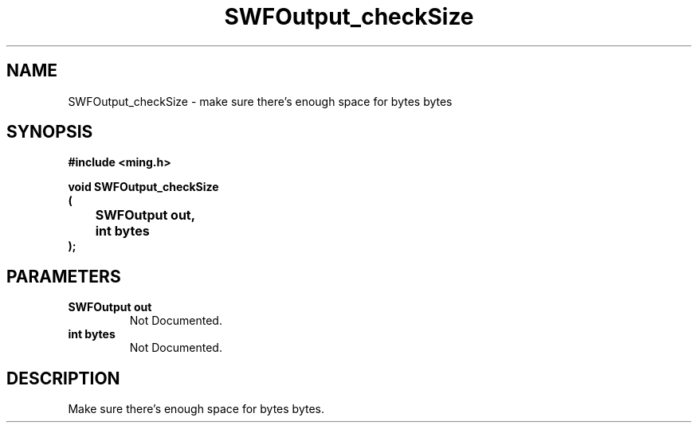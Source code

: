 .\" WARNING! THIS FILE WAS GENERATED AUTOMATICALLY BY c2man!
.\" DO NOT EDIT! CHANGES MADE TO THIS FILE WILL BE LOST!
.TH "SWFOutput_checkSize" 3 "1 October 2008" "c2man output.c"
.SH "NAME"
SWFOutput_checkSize \- make sure there's enough space for bytes bytes
.SH "SYNOPSIS"
.ft B
#include <ming.h>
.br
.sp
void SWFOutput_checkSize
.br
(
.br
	SWFOutput out,
.br
	int bytes
.br
);
.ft R
.SH "PARAMETERS"
.TP
.B "SWFOutput out"
Not Documented.
.TP
.B "int bytes"
Not Documented.
.SH "DESCRIPTION"
Make sure there's enough space for bytes bytes.
